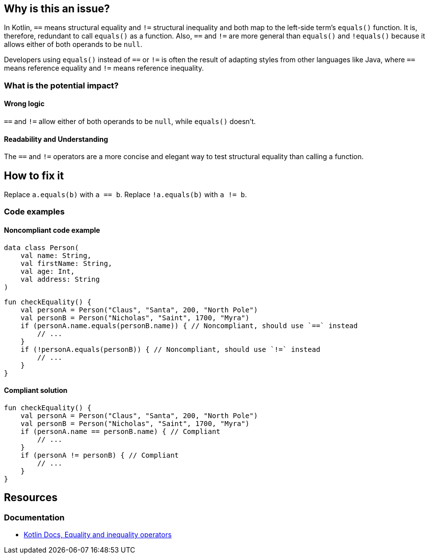 == Why is this an issue?

In Kotlin, `==` means structural equality and `!=` structural inequality and both map to the left-side term's `equals()` function.
It is, therefore, redundant to call `equals()` as a function.
Also, `==` and `!=` are more general than `equals()` and `!equals()` because it allows either of both operands to be `null`.

Developers using `equals()` instead of `==` or `!=` is often the result of adapting
styles from other languages like Java, where `==` means reference equality and `!=` means reference inequality.

=== What is the potential impact?

==== Wrong logic

`==` and `!=` allow either of both operands to be `null`, while `equals()` doesn't.

==== Readability and Understanding

The `==` and `!=` operators are a more concise and elegant way to test structural equality than calling a function.

== How to fix it

Replace `a.equals(b)` with `a == b`.
Replace `!a.equals(b)` with `a != b`.

=== Code examples

==== Noncompliant code example

[source,kotlin]
----
data class Person(
    val name: String,
    val firstName: String,
    val age: Int,
    val address: String
)
----

[source,kotlin,diff-id=1,diff-type=noncompliant]
----
fun checkEquality() {
    val personA = Person("Claus", "Santa", 200, "North Pole")
    val personB = Person("Nicholas", "Saint", 1700, "Myra")
    if (personA.name.equals(personB.name)) { // Noncompliant, should use `==` instead
        // ...
    }
    if (!personA.equals(personB)) { // Noncompliant, should use `!=` instead
        // ...
    }
}
----

==== Compliant solution

[source,kotlin,diff-id=1,diff-type=compliant]
----
fun checkEquality() {
    val personA = Person("Claus", "Santa", 200, "North Pole")
    val personB = Person("Nicholas", "Saint", 1700, "Myra")
    if (personA.name == personB.name) { // Compliant
        // ...
    }
    if (personA != personB) { // Compliant
        // ...
    }
}
----

== Resources

=== Documentation

* https://kotlinlang.org/docs/operator-overloading.html#equality-and-inequality-operators[Kotlin Docs, Equality and inequality operators]

